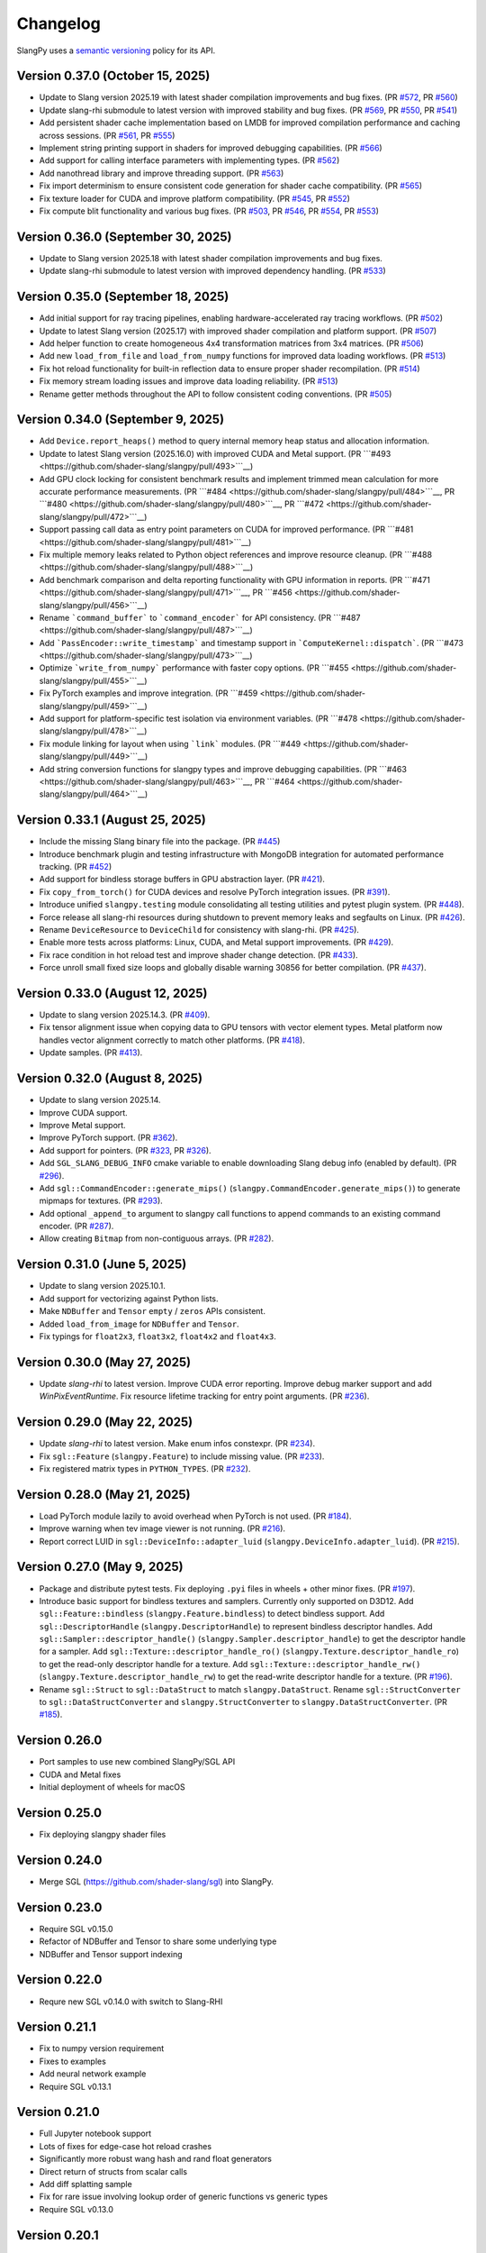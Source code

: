 .. _changelog:

.. cpp:namespace:: sgl

Changelog
=========

SlangPy uses a `semantic versioning <http://semver.org>`__ policy for its API.

Version 0.37.0 (October 15, 2025)
-------

- Update to Slang version 2025.19 with latest shader compilation improvements and bug fixes.
  (PR `#572 <https://github.com/shader-slang/slangpy/pull/572>`__, PR `#560 <https://github.com/shader-slang/slangpy/pull/560>`__)
- Update slang-rhi submodule to latest version with improved stability and bug fixes.
  (PR `#569 <https://github.com/shader-slang/slangpy/pull/569>`__, PR `#550 <https://github.com/shader-slang/slangpy/pull/550>`__, PR `#541 <https://github.com/shader-slang/slangpy/pull/541>`__)
- Add persistent shader cache implementation based on LMDB for improved compilation performance and caching across sessions.
  (PR `#561 <https://github.com/shader-slang/slangpy/pull/561>`__, PR `#555 <https://github.com/shader-slang/slangpy/pull/555>`__)
- Implement string printing support in shaders for improved debugging capabilities.
  (PR `#566 <https://github.com/shader-slang/slangpy/pull/566>`__)
- Add support for calling interface parameters with implementing types.
  (PR `#562 <https://github.com/shader-slang/slangpy/pull/562>`__)
- Add nanothread library and improve threading support.
  (PR `#563 <https://github.com/shader-slang/slangpy/pull/563>`__)
- Fix import determinism to ensure consistent code generation for shader cache compatibility.
  (PR `#565 <https://github.com/shader-slang/slangpy/pull/565>`__)
- Fix texture loader for CUDA and improve platform compatibility.
  (PR `#545 <https://github.com/shader-slang/slangpy/pull/545>`__, PR `#552 <https://github.com/shader-slang/slangpy/pull/552>`__)
- Fix compute blit functionality and various bug fixes.
  (PR `#503 <https://github.com/shader-slang/slangpy/pull/503>`__, PR `#546 <https://github.com/shader-slang/slangpy/pull/546>`__, PR `#554 <https://github.com/shader-slang/slangpy/pull/554>`__, PR `#553 <https://github.com/shader-slang/slangpy/pull/553>`__)

Version 0.36.0 (September 30, 2025)
-------

- Update to Slang version 2025.18 with latest shader compilation improvements and bug fixes.
- Update slang-rhi submodule to latest version with improved dependency handling.
  (PR `#533 <https://github.com/shader-slang/slangpy/pull/533>`__)

Version 0.35.0 (September 18, 2025)
-------

- Add initial support for ray tracing pipelines, enabling hardware-accelerated ray tracing workflows.
  (PR `#502 <https://github.com/shader-slang/slangpy/pull/502>`__)
- Update to latest Slang version (2025.17) with improved shader compilation and platform support.
  (PR `#507 <https://github.com/shader-slang/slangpy/pull/507>`__)
- Add helper function to create homogeneous 4x4 transformation matrices from 3x4 matrices.
  (PR `#506 <https://github.com/shader-slang/slangpy/pull/506>`__)
- Add new ``load_from_file`` and ``load_from_numpy`` functions for improved data loading workflows.
  (PR `#513 <https://github.com/shader-slang/slangpy/pull/513>`__)
- Fix hot reload functionality for built-in reflection data to ensure proper shader recompilation.
  (PR `#514 <https://github.com/shader-slang/slangpy/pull/514>`__)
- Fix memory stream loading issues and improve data loading reliability.
  (PR `#513 <https://github.com/shader-slang/slangpy/pull/513>`__)
- Rename getter methods throughout the API to follow consistent coding conventions.
  (PR `#505 <https://github.com/shader-slang/slangpy/pull/505>`__)

Version 0.34.0 (September 9, 2025)
-------

- Add ``Device.report_heaps()`` method to query internal memory heap status and allocation information.
- Update to latest Slang version (2025.16.0) with improved CUDA and Metal support.
  (PR ```#493 <https://github.com/shader-slang/slangpy/pull/493>```__)
- Add GPU clock locking for consistent benchmark results and implement trimmed mean calculation for more accurate performance measurements.
  (PR ```#484 <https://github.com/shader-slang/slangpy/pull/484>```__, PR ```#480 <https://github.com/shader-slang/slangpy/pull/480>```__, PR ```#472 <https://github.com/shader-slang/slangpy/pull/472>```__)
- Support passing call data as entry point parameters on CUDA for improved performance.
  (PR ```#481 <https://github.com/shader-slang/slangpy/pull/481>```__)
- Fix multiple memory leaks related to Python object references and improve resource cleanup.
  (PR ```#488 <https://github.com/shader-slang/slangpy/pull/488>```__)
- Add benchmark comparison and delta reporting functionality with GPU information in reports.
  (PR ```#471 <https://github.com/shader-slang/slangpy/pull/471>```__, PR ```#456 <https://github.com/shader-slang/slangpy/pull/456>```__)
- Rename ```command_buffer``` to ```command_encoder``` for API consistency.
  (PR ```#487 <https://github.com/shader-slang/slangpy/pull/487>```__)
- Add ```PassEncoder::write_timestamp``` and timestamp support in ```ComputeKernel::dispatch```.
  (PR ```#473 <https://github.com/shader-slang/slangpy/pull/473>```__)
- Optimize ```write_from_numpy``` performance with faster copy options.
  (PR ```#455 <https://github.com/shader-slang/slangpy/pull/455>```__)
- Fix PyTorch examples and improve integration.
  (PR ```#459 <https://github.com/shader-slang/slangpy/pull/459>```__)
- Add support for platform-specific test isolation via environment variables.
  (PR ```#478 <https://github.com/shader-slang/slangpy/pull/478>```__)
- Fix module linking for layout when using ```link``` modules.
  (PR ```#449 <https://github.com/shader-slang/slangpy/pull/449>```__)
- Add string conversion functions for slangpy types and improve debugging capabilities.
  (PR ```#463 <https://github.com/shader-slang/slangpy/pull/463>```__, PR ```#464 <https://github.com/shader-slang/slangpy/pull/464>```__)

Version 0.33.1 (August 25, 2025)
----------------------------

- Include the missing Slang binary file into the package.
  (PR `#445 <https://github.com/shader-slang/slangpy/pull/445>`__)
- Introduce benchmark plugin and testing infrastructure with MongoDB integration for automated performance tracking.
  (PR `#452 <https://github.com/shader-slang/slangpy/pull/452>`__)
- Add support for bindless storage buffers in GPU abstraction layer.
  (PR `#421 <https://github.com/shader-slang/slangpy/pull/421>`__).
- Fix ``copy_from_torch()`` for CUDA devices and resolve PyTorch integration issues.
  (PR `#391 <https://github.com/shader-slang/slangpy/pull/391>`__).
- Introduce unified ``slangpy.testing`` module consolidating all testing utilities and pytest plugin system.
  (PR `#448 <https://github.com/shader-slang/slangpy/pull/448>`__).
- Force release all slang-rhi resources during shutdown to prevent memory leaks and segfaults on Linux.
  (PR `#426 <https://github.com/shader-slang/slangpy/pull/426>`__).
- Rename ``DeviceResource`` to ``DeviceChild`` for consistency with slang-rhi.
  (PR `#425 <https://github.com/shader-slang/slangpy/pull/425>`__).
- Enable more tests across platforms: Linux, CUDA, and Metal support improvements.
  (PR `#429 <https://github.com/shader-slang/slangpy/pull/429>`__).
- Fix race condition in hot reload test and improve shader change detection.
  (PR `#433 <https://github.com/shader-slang/slangpy/pull/433>`__).
- Force unroll small fixed size loops and globally disable warning 30856 for better compilation.
  (PR `#437 <https://github.com/shader-slang/slangpy/pull/437>`__).

Version 0.33.0 (August 12, 2025)
----------------------------

- Update to slang version 2025.14.3.
  (PR `#409 <https://github.com/shader-slang/slangpy/pull/409>`__).
- Fix tensor alignment issue when copying data to GPU tensors with vector element types.
  Metal platform now handles vector alignment correctly to match other platforms.
  (PR `#418 <https://github.com/shader-slang/slangpy/pull/418>`__).
- Update samples.
  (PR `#413 <https://github.com/shader-slang/slangpy/pull/413>`__).

Version 0.32.0 (August 8, 2025)
----------------------------

- Update to slang version 2025.14.
- Improve CUDA support.
- Improve Metal support.
- Improve PyTorch support.
  (PR `#362 <https://github.com/shader-slang/slangpy/pull/362>`__).
- Add support for pointers.
  (PR `#323 <https://github.com/shader-slang/slangpy/pull/323>`__, PR `#326 <https://github.com/shader-slang/slangpy/pull/326>`__).
- Add ``SGL_SLANG_DEBUG_INFO`` cmake variable to enable downloading Slang debug info (enabled by default).
  (PR `#296 <https://github.com/shader-slang/slangpy/pull/296>`__).
- Add ``sgl::CommandEncoder::generate_mips()`` (``slangpy.CommandEncoder.generate_mips()``) to generate mipmaps for textures.
  (PR `#293 <https://github.com/shader-slang/slangpy/pull/293>`__).
- Add optional ``_append_to`` argument to slangpy call functions to append commands to an existing command encoder.
  (PR `#287 <https://github.com/shader-slang/slangpy/pull/287>`__).
- Allow creating ``Bitmap`` from non-contiguous arrays.
  (PR `#282 <https://github.com/shader-slang/slangpy/pull/282>`__).

Version 0.31.0 (June 5, 2025)
----------------------------

- Update to slang version 2025.10.1.
- Add support for vectorizing against Python lists.
- Make ``NDBuffer`` and ``Tensor`` ``empty`` / ``zeros`` APIs consistent.
- Added ``load_from_image`` for ``NDBuffer`` and ``Tensor``.
- Fix typings for ``float2x3``, ``float3x2``, ``float4x2`` and ``float4x3``.

Version 0.30.0 (May 27, 2025)
----------------------------

- Update `slang-rhi` to latest version.
  Improve CUDA error reporting.
  Improve debug marker support and add `WinPixEventRuntime`.
  Fix resource lifetime tracking for entry point arguments.
  (PR `#236 <https://github.com/shader-slang/slangpy/pull/236>`__).

Version 0.29.0 (May 22, 2025)
----------------------------

- Update `slang-rhi` to latest version. Make enum infos constexpr.
  (PR `#234 <https://github.com/shader-slang/slangpy/pull/234>`__).
- Fix ``sgl::Feature`` (``slangpy.Feature``) to include missing value.
  (PR `#233 <https://github.com/shader-slang/slangpy/pull/233>`__).
- Fix registered matrix types in ``PYTHON_TYPES``.
  (PR `#232 <https://github.com/shader-slang/slangpy/pull/232>`__).

Version 0.28.0 (May 21, 2025)
----------------------------

- Load PyTorch module lazily to avoid overhead when PyTorch is not used.
  (PR `#184 <https://github.com/shader-slang/slangpy/pull/184>`__).
- Improve warning when tev image viewer is not running.
  (PR `#216 <https://github.com/shader-slang/slangpy/pull/216>`__).
- Report correct LUID in ``sgl::DeviceInfo::adapter_luid`` (``slangpy.DeviceInfo.adapter_luid``).
  (PR `#215 <https://github.com/shader-slang/slangpy/pull/215>`__).


Version 0.27.0 (May 9, 2025)
----------------------------

- Package and distribute pytest tests. Fix deploying ``.pyi`` files in wheels + other minor fixes.
  (PR `#197 <https://github.com/shader-slang/slangpy/pull/197>`__).
- Introduce basic support for bindless textures and samplers. Currently only supported on D3D12.
  Add ``sgl::Feature::bindless`` (``slangpy.Feature.bindless``) to detect bindless support.
  Add ``sgl::DescriptorHandle`` (``slangpy.DescriptorHandle``) to represent bindless descriptor handles.
  Add ``sgl::Sampler::descriptor_handle()`` (``slangpy.Sampler.descriptor_handle``) to get the descriptor handle for a sampler.
  Add ``sgl::Texture::descriptor_handle_ro()`` (``slangpy.Texture.descriptor_handle_ro``) to get the read-only descriptor handle for a texture.
  Add ``sgl::Texture::descriptor_handle_rw()`` (``slangpy.Texture.descriptor_handle_rw``) to get the read-write descriptor handle for a texture.
  (PR `#196 <https://github.com/shader-slang/slangpy/pull/196>`__).
- Rename ``sgl::Struct`` to ``sgl::DataStruct`` to match ``slangpy.DataStruct``.
  Rename ``sgl::StructConverter`` to ``sgl::DataStructConverter``
  and ``slangpy.StructConverter`` to ``slangpy.DataStructConverter``.
  (PR `#185 <https://github.com/shader-slang/slangpy/pull/185>`__).


Version 0.26.0
----------------------------

- Port samples to use new combined SlangPy/SGL API
- CUDA and Metal fixes
- Initial deployment of wheels for macOS


Version 0.25.0
----------------------------

- Fix deploying slangpy shader files


Version 0.24.0
----------------------------

- Merge SGL (https://github.com/shader-slang/sgl) into SlangPy.

Version 0.23.0
----------------------------

- Require SGL v0.15.0
- Refactor of NDBuffer and Tensor to share some underlying type
- NDBuffer and Tensor support indexing

Version 0.22.0
----------------------------

- Requre new SGL v0.14.0 with switch to Slang-RHI

Version 0.21.1
----------------------------

- Fix to numpy version requirement
- Fixes to examples
- Add neural network example
- Require SGL v0.13.1

Version 0.21.0
----------------------------

- Full Jupyter notebook support
- Lots of fixes for edge-case hot reload crashes
- Significantly more robust wang hash and rand float generators
- Direct return of structs from scalar calls
- Add diff splatting sample
- Fix for rare issue involving lookup order of generic functions vs generic types
- Require SGL v0.13.0

Version 0.20.1
----------------------------

- Fix scalar wang-hash arg types

Version 0.20.0
----------------------------

- Add SDF example
- Transpose vector coordinates

Version 0.19.5
----------------------------

- Documentation for generators
- Extra fixes for grid

Version 0.19.4
----------------------------

- Fix grid issue

Version 0.19.3
----------------------------

- Update SGL -> 0.12.4
- Significant improvements to generator types
- Support textures as output type

Version 0.19.2
----------------------------

- Update SGL -> 0.12.3
- Better error messages during generation
- Fix corrupt error tables
- Restore detailed error information during dispatch

Version 0.19.1
----------------------------

- Update SGL -> 0.12.2
- Fix major issue with texture transposes

Version 0.19.0
----------------------------

- Add experimental grid type

Version 0.18.2
----------------------------

- Update SGL -> 0.12.1
- Rename from_numpy to buffer_from_numpy

Version 0.18.1
----------------------------

- Fix Python 3.9 typing

Version 0.18.0
----------------------------

- Long file temp filenames fix
- Temp fix for resolution of types that involve generics in multiple files
- Support passing 1D NDBuffer to structured buffer
- Fix native buffer not being passed to bindings
- Missing slang field check
- Avoid synthesizing store methods for none-written nested types

Version 0.17.0
----------------------------

- Update to latest `nv-sgl` with CoopVec support
- Native tensor implementation
- Linux crash fix

Version 0.16.0
----------------------------

- Native texture and structured buffer implementations
- Native function dispatches
- Lots of bug fixes

Version 0.15.2
----------------------------

- Correctly package slang files in wheel

Version 0.15.0
----------------------------

- Native buffer takes full reflection layout
- Add uniforms + cursor api to native buffer
- Update required version of `nv-sgl` to `0.9.0`

Version 0.14.0
----------------------------

- Update required version of `nv-sgl` to `0.8.0`
- Substantial native + python optimizations

Version 0.13.0
----------------------------

- Update required version of `nv-sgl` to `0.7.0`
- Native SlangPy backend re-enabled
- Conversion of NDBuffer to native code
- PyTorch integration refactor

Version 0.12.0
----------------------------

- Update required version of `nv-sgl` to `0.6.2`
- Re-enable broken Vulkan tests

Version 0.12.0
----------------------------

- Update required version of `nv-sgl` to `0.6.1`

Version 0.10.0
----------------------------

- Initial test release
